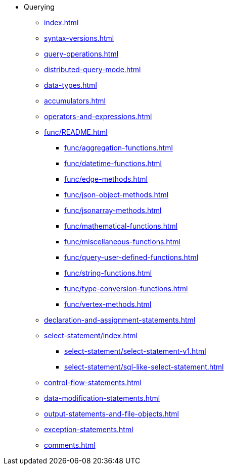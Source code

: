 * Querying
** xref:index.adoc[]
** xref:syntax-versions.adoc[]
** xref:query-operations.adoc[]
** xref:distributed-query-mode.adoc[]
** xref:data-types.adoc[]
** xref:accumulators.adoc[]
** xref:operators-and-expressions.adoc[]
** xref:func/README.adoc[]
*** xref:func/aggregation-functions.adoc[]
*** xref:func/datetime-functions.adoc[]
*** xref:func/edge-methods.adoc[]
*** xref:func/json-object-methods.adoc[]
*** xref:func/jsonarray-methods.adoc[]
*** xref:func/mathematical-functions.adoc[]
*** xref:func/miscellaneous-functions.adoc[]
*** xref:func/query-user-defined-functions.adoc[]
*** xref:func/string-functions.adoc[]
*** xref:func/type-conversion-functions.adoc[]
*** xref:func/vertex-methods.adoc[]
** xref:declaration-and-assignment-statements.adoc[]
** xref:select-statement/index.adoc[]
*** xref:select-statement/select-statement-v1.adoc[]
*** xref:select-statement/sql-like-select-statement.adoc[]
** xref:control-flow-statements.adoc[]
** xref:data-modification-statements.adoc[]
** xref:output-statements-and-file-objects.adoc[]
** xref:exception-statements.adoc[]
** xref:comments.adoc[]